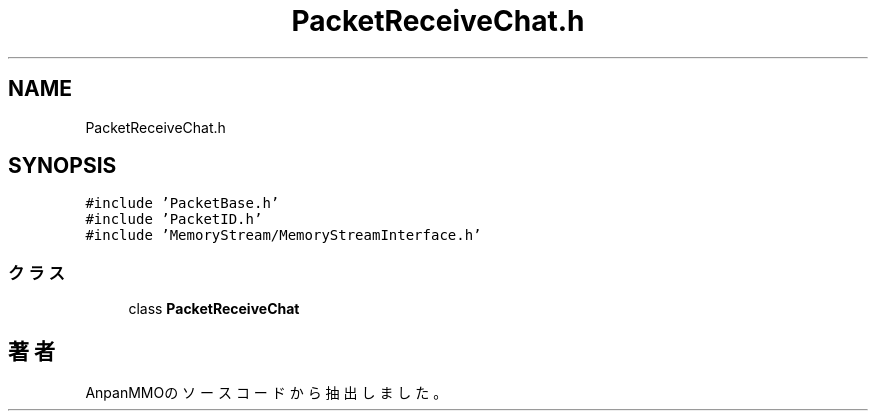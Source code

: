 .TH "PacketReceiveChat.h" 3 "2018年12月20日(木)" "AnpanMMO" \" -*- nroff -*-
.ad l
.nh
.SH NAME
PacketReceiveChat.h
.SH SYNOPSIS
.br
.PP
\fC#include 'PacketBase\&.h'\fP
.br
\fC#include 'PacketID\&.h'\fP
.br
\fC#include 'MemoryStream/MemoryStreamInterface\&.h'\fP
.br

.SS "クラス"

.in +1c
.ti -1c
.RI "class \fBPacketReceiveChat\fP"
.br
.in -1c
.SH "著者"
.PP 
 AnpanMMOのソースコードから抽出しました。
